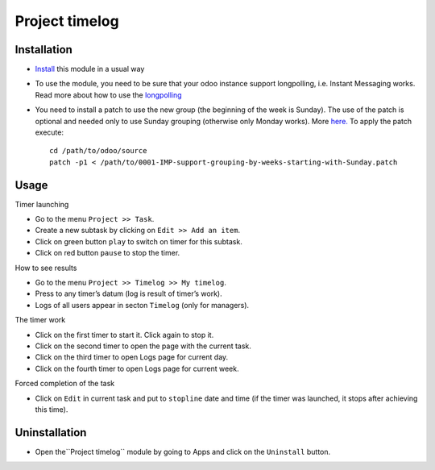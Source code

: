=================
 Project timelog
=================

Installation
============

* `Install <https://odoo-development.readthedocs.io/en/latest/odoo/usage/install-module.html>`__ this module in a usual way
* To use the module, you need to be sure that your odoo instance support longpolling, i.e. Instant Messaging works. Read more about how to use the `longpolling  <https://odoo-development.readthedocs.io/en/latest/admin/longpolling.html>`_
* You need to install a patch to use the new group (the beginning of the week is Sunday). The use of the patch is optional and needed only to use Sunday grouping (otherwise only Monday works). More `here. <https://github.com/odoo/odoo/pull/25086>`__ To apply the patch execute::

    cd /path/to/odoo/source
    patch -p1 < /path/to/0001-IMP-support-grouping-by-weeks-starting-with-Sunday.patch

Usage
=====

Timer launching

* Go to the menu ``Project >> Task``.
* Create a new subtask by clicking on ``Edit >> Add an item``.
* Click on green button ``play`` to switch on timer for this subtask.
* Click on red button ``pause`` to stop the timer.

How to see results

* Go to the menu ``Project >> Timelog >> My timelog``.
* Press to any timer’s datum (log is result of timer’s work).
* Logs of all users appear in secton ``Timelog`` (only for managers).

The timer work

* Click on the first timer to start it. Click again to stop it.
* Click on the second timer to open the page with the current task.
* Click on the third timer to open Logs page for current day.
* Click on the fourth timer to open Logs page for current week.

Forced completion of the task

* Click on ``Edit`` in current task and put to ``stopline`` date and time (if the timer was launched, it stops after achieving this time).

Uninstallation
==============
* Open the``Project timelog`` module by going to Apps and click on the ``Uninstall`` button.
